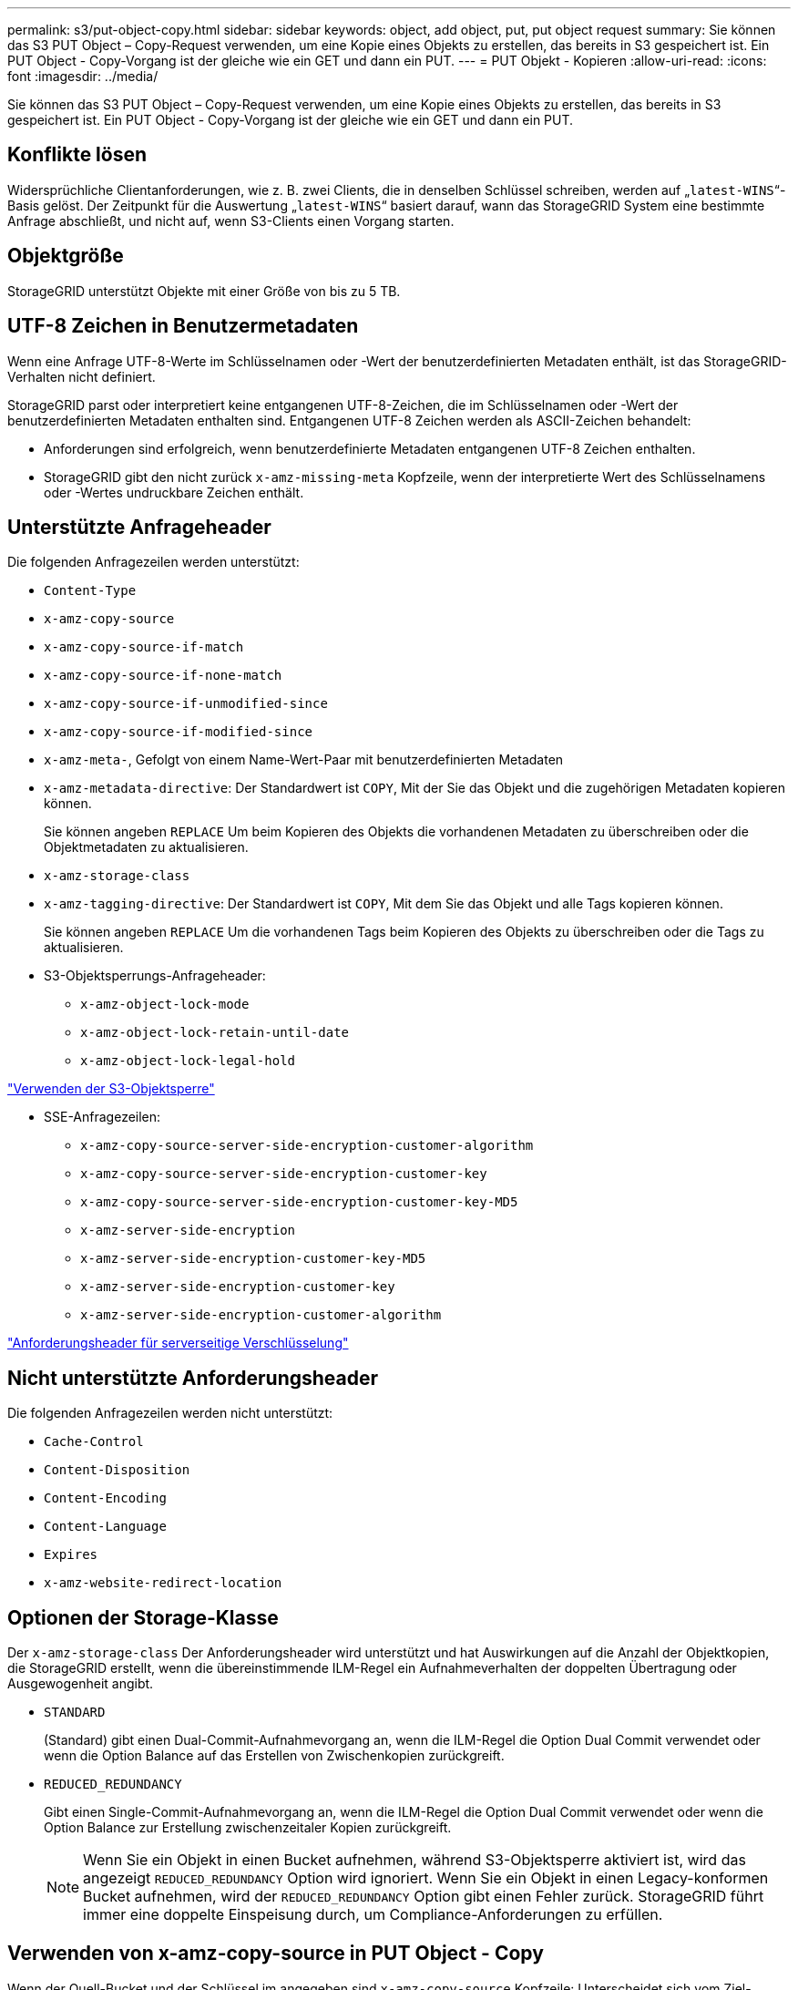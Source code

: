 ---
permalink: s3/put-object-copy.html 
sidebar: sidebar 
keywords: object, add object, put, put object request 
summary: Sie können das S3 PUT Object – Copy-Request verwenden, um eine Kopie eines Objekts zu erstellen, das bereits in S3 gespeichert ist. Ein PUT Object - Copy-Vorgang ist der gleiche wie ein GET und dann ein PUT. 
---
= PUT Objekt - Kopieren
:allow-uri-read: 
:icons: font
:imagesdir: ../media/


[role="lead"]
Sie können das S3 PUT Object – Copy-Request verwenden, um eine Kopie eines Objekts zu erstellen, das bereits in S3 gespeichert ist. Ein PUT Object - Copy-Vorgang ist der gleiche wie ein GET und dann ein PUT.



== Konflikte lösen

Widersprüchliche Clientanforderungen, wie z. B. zwei Clients, die in denselben Schlüssel schreiben, werden auf „`latest-WINS`“-Basis gelöst. Der Zeitpunkt für die Auswertung „`latest-WINS`“ basiert darauf, wann das StorageGRID System eine bestimmte Anfrage abschließt, und nicht auf, wenn S3-Clients einen Vorgang starten.



== Objektgröße

StorageGRID unterstützt Objekte mit einer Größe von bis zu 5 TB.



== UTF-8 Zeichen in Benutzermetadaten

Wenn eine Anfrage UTF-8-Werte im Schlüsselnamen oder -Wert der benutzerdefinierten Metadaten enthält, ist das StorageGRID-Verhalten nicht definiert.

StorageGRID parst oder interpretiert keine entgangenen UTF-8-Zeichen, die im Schlüsselnamen oder -Wert der benutzerdefinierten Metadaten enthalten sind. Entgangenen UTF-8 Zeichen werden als ASCII-Zeichen behandelt:

* Anforderungen sind erfolgreich, wenn benutzerdefinierte Metadaten entgangenen UTF-8 Zeichen enthalten.
* StorageGRID gibt den nicht zurück `x-amz-missing-meta` Kopfzeile, wenn der interpretierte Wert des Schlüsselnamens oder -Wertes undruckbare Zeichen enthält.




== Unterstützte Anfrageheader

Die folgenden Anfragezeilen werden unterstützt:

* `Content-Type`
* `x-amz-copy-source`
* `x-amz-copy-source-if-match`
* `x-amz-copy-source-if-none-match`
* `x-amz-copy-source-if-unmodified-since`
* `x-amz-copy-source-if-modified-since`
* `x-amz-meta-`, Gefolgt von einem Name-Wert-Paar mit benutzerdefinierten Metadaten
* `x-amz-metadata-directive`: Der Standardwert ist `COPY`, Mit der Sie das Objekt und die zugehörigen Metadaten kopieren können.
+
Sie können angeben `REPLACE` Um beim Kopieren des Objekts die vorhandenen Metadaten zu überschreiben oder die Objektmetadaten zu aktualisieren.

* `x-amz-storage-class`
* `x-amz-tagging-directive`: Der Standardwert ist `COPY`, Mit dem Sie das Objekt und alle Tags kopieren können.
+
Sie können angeben `REPLACE` Um die vorhandenen Tags beim Kopieren des Objekts zu überschreiben oder die Tags zu aktualisieren.

* S3-Objektsperrungs-Anfrageheader:
+
** `x-amz-object-lock-mode`
** `x-amz-object-lock-retain-until-date`
** `x-amz-object-lock-legal-hold`




link:s3-rest-api-supported-operations-and-limitations.html["Verwenden der S3-Objektsperre"]

* SSE-Anfragezeilen:
+
** `x-amz-copy-source​-server-side​-encryption​-customer-algorithm`
** `x-amz-copy-source​-server-side-encryption-customer-key`
** `x-amz-copy-source​-server-side-encryption-customer-key-MD5`
** `x-amz-server-side-encryption`
** `x-amz-server-side-encryption-customer-key-MD5`
** `x-amz-server-side-encryption-customer-key`
** `x-amz-server-side-encryption-customer-algorithm`




link:s3-rest-api-supported-operations-and-limitations.html["Anforderungsheader für serverseitige Verschlüsselung"]



== Nicht unterstützte Anforderungsheader

Die folgenden Anfragezeilen werden nicht unterstützt:

* `Cache-Control`
* `Content-Disposition`
* `Content-Encoding`
* `Content-Language`
* `Expires`
* `x-amz-website-redirect-location`




== Optionen der Storage-Klasse

Der `x-amz-storage-class` Der Anforderungsheader wird unterstützt und hat Auswirkungen auf die Anzahl der Objektkopien, die StorageGRID erstellt, wenn die übereinstimmende ILM-Regel ein Aufnahmeverhalten der doppelten Übertragung oder Ausgewogenheit angibt.

* `STANDARD`
+
(Standard) gibt einen Dual-Commit-Aufnahmevorgang an, wenn die ILM-Regel die Option Dual Commit verwendet oder wenn die Option Balance auf das Erstellen von Zwischenkopien zurückgreift.

* `REDUCED_REDUNDANCY`
+
Gibt einen Single-Commit-Aufnahmevorgang an, wenn die ILM-Regel die Option Dual Commit verwendet oder wenn die Option Balance zur Erstellung zwischenzeitaler Kopien zurückgreift.

+

NOTE: Wenn Sie ein Objekt in einen Bucket aufnehmen, während S3-Objektsperre aktiviert ist, wird das angezeigt `REDUCED_REDUNDANCY` Option wird ignoriert. Wenn Sie ein Objekt in einen Legacy-konformen Bucket aufnehmen, wird der `REDUCED_REDUNDANCY` Option gibt einen Fehler zurück. StorageGRID führt immer eine doppelte Einspeisung durch, um Compliance-Anforderungen zu erfüllen.





== Verwenden von x-amz-copy-source in PUT Object - Copy

Wenn der Quell-Bucket und der Schlüssel im angegeben sind `x-amz-copy-source` Kopfzeile: Unterscheidet sich vom Ziel-Bucket und -Schlüssel, eine Kopie der Quell-Objektdaten wird auf das Ziel geschrieben.

Wenn die Quelle und das Ziel übereinstimmen, und die `x-amz-metadata-directive` Kopfzeile wird als angegeben `REPLACE`, Die Metadaten des Objekts werden mit den Metadaten aktualisiert, die in der Anforderung angegeben sind. In diesem Fall nimmt StorageGRID das Objekt nicht erneut auf. Dies hat zwei wichtige Folgen:

* SIE können PUT Object – Copy nicht verwenden, um ein vorhandenes Objekt zu verschlüsseln oder die Verschlüsselung eines vorhandenen Objekts zu ändern. Wenn Sie den bereitstellen `x-amz-server-side-encryption` Kopfzeile oder der `x-amz-server-side-encryption-customer-algorithm` Header, StorageGRID lehnt die Anforderung ab und gibt sie zurück `XNotImplemented`.
* Die in der übereinstimmenden ILM-Regel angegebene Option für das Aufnahmeverhalten wird nicht verwendet. Sämtliche durch das Update ausgelösten Änderungen an der Objektplatzierung werden vorgenommen, wenn ILM durch normale ILM-Prozesse im Hintergrund neu bewertet wird.
+
Das bedeutet, dass, wenn die ILM-Regel die strikte Option für das Ingest-Verhalten verwendet, keine Maßnahmen ergriffen werden, wenn die erforderlichen Objektplatzierungen nicht durchgeführt werden können (z. B. weil ein neu benötigter Speicherort nicht verfügbar ist). Das aktualisierte Objekt behält seine aktuelle Platzierung bei, bis die erforderliche Platzierung möglich ist.





== Anforderungsheader für serverseitige Verschlüsselung

Wenn Sie die serverseitige Verschlüsselung verwenden, hängen die von Ihnen zur Verfügung gestellen Anfrageheadern davon ab, ob das Quellobjekt verschlüsselt ist und ob Sie das Zielobjekt verschlüsseln möchten.

* Wenn das Quellobjekt mit einem vom Kunden bereitgestellten Schlüssel (SSE-C) verschlüsselt wird, müssen Sie die folgenden drei Header in die ANFORDERUNG PUT Object - Copy einschließen, damit das Objekt entschlüsselt und kopiert werden kann:
+
** `x-amz-copy-source​-server-side​-encryption​-customer-algorithm` Angeben `AES256`.
** `x-amz-copy-source​-server-side-encryption-customer-key` Geben Sie den Verschlüsselungsschlüssel an, den Sie beim Erstellen des Quellobjekts angegeben haben.
** `x-amz-copy-source​-server-side-encryption-customer-key-MD5`: Geben Sie den MD5-Digest an, den Sie beim Erstellen des Quellobjekts angegeben haben.


* Wenn Sie das Zielobjekt (die Kopie) mit einem eindeutigen Schlüssel verschlüsseln möchten, den Sie bereitstellen und verwalten, müssen Sie die folgenden drei Header angeben:
+
** `x-amz-server-side-encryption-customer-algorithm`: Angabe `AES256`.
** `x-amz-server-side-encryption-customer-key`: Geben Sie einen neuen Verschlüsselungsschlüssel für das Zielobjekt an.
** `x-amz-server-side-encryption-customer-key-MD5`: Geben Sie den MD5-Digest des neuen Verschlüsselungsschlüssels an.




*Achtung:* die von Ihnen zur Verfügung stellen Verschlüsselungsschlüssel werden nie gespeichert. Wenn Sie einen Verschlüsselungsschlüssel verlieren, verlieren Sie das entsprechende Objekt. Bevor Sie vom Kunden zur Sicherung von Objektdaten bereitgestellte Schlüssel verwenden, prüfen Sie die Überlegungen unter „`serverseitige Verschlüsselung verwenden.`“

* Wenn Sie das Zielobjekt (die Kopie) mit einem eindeutigen Schlüssel verschlüsseln möchten, der von StorageGRID (SSE) verwaltet wird, fügen Sie diesen Header in das PUT Object - Copy Request ein:
+
** `x-amz-server-side-encryption`




*Hinweis:* Das `server-side-encryption` Der Wert des Objekts kann nicht aktualisiert werden. Erstellen Sie stattdessen eine Kopie mit einer neuen `server-side-encryption` Nutzen `x-amz-metadata-directive`: `REPLACE`.



== Versionierung

Wenn der Quell-Bucket versioniert ist, können Sie den verwenden `x-amz-copy-source` Kopfzeile zum Kopieren der neuesten Version eines Objekts. Zum Kopieren einer bestimmten Version eines Objekts müssen Sie explizit die Version angeben, die kopiert werden soll `versionId` unterressource. Wenn der Ziel-Bucket versioniert ist, wird die generierte Version im zurückgegeben `x-amz-version-id` Kopfzeile der Antwort. Wenn die Versionierung für den Ziel-Bucket ausgesetzt ist, dann `x-amz-version-id` Gibt einen Wert „`null`“ zurück.

.Verwandte Informationen
link:../ilm/index.html["Objektmanagement mit ILM"]

link:s3-rest-api-supported-operations-and-limitations.html["Mit serverseitiger Verschlüsselung"]

link:s3-operations-tracked-in-audit-logs.html["S3-Vorgänge werden in den Audit-Protokollen protokolliert"]

link:put-object.html["PUT Objekt"]
